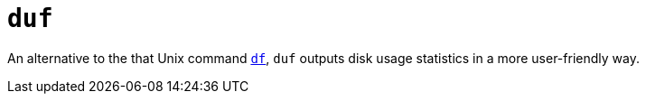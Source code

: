 = `duf`

An alternative to the that Unix command link:../commands/df.adoc[`df`], `duf` outputs disk usage statistics in a more user-friendly way.
